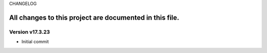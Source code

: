CHANGELOG

All changes to this project are documented in this file.
-----------
Version v17.3.23
=================
* Initial commit
